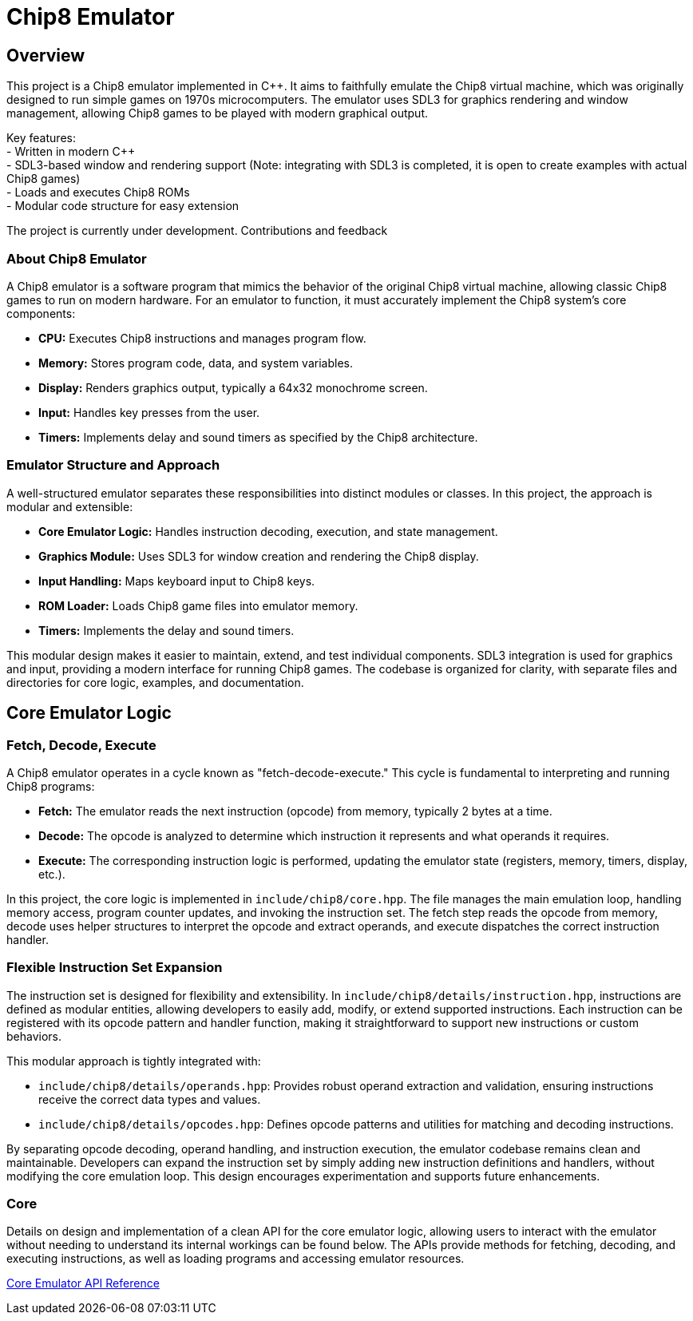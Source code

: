 = Chip8 Emulator

== Overview
:hardbreaks-option:

This project is a Chip8 emulator implemented in C++. It aims to faithfully emulate the Chip8 virtual machine, which was originally designed to run simple games on 1970s microcomputers. The emulator uses SDL3 for graphics rendering and window management, allowing Chip8 games to be played with modern graphical output.

Key features:
- Written in modern C++
- SDL3-based window and rendering support (Note: integrating with SDL3 is completed, it is open to create examples with actual Chip8 games)
- Loads and executes Chip8 ROMs
- Modular code structure for easy extension

The project is currently under development. Contributions and feedback

=== About Chip8 Emulator

A Chip8 emulator is a software program that mimics the behavior of the original Chip8 virtual machine, allowing classic Chip8 games to run on modern hardware. For an emulator to function, it must accurately implement the Chip8 system's core components:

- **CPU:** Executes Chip8 instructions and manages program flow.
- **Memory:** Stores program code, data, and system variables.
- **Display:** Renders graphics output, typically a 64x32 monochrome screen.
- **Input:** Handles key presses from the user.
- **Timers:** Implements delay and sound timers as specified by the Chip8 architecture.

=== Emulator Structure and Approach

A well-structured emulator separates these responsibilities into distinct modules or classes. In this project, the approach is modular and extensible:

- **Core Emulator Logic:** Handles instruction decoding, execution, and state management.
- **Graphics Module:** Uses SDL3 for window creation and rendering the Chip8 display.
- **Input Handling:** Maps keyboard input to Chip8 keys.
- **ROM Loader:** Loads Chip8 game files into emulator memory.
- **Timers:** Implements the delay and sound timers.

This modular design makes it easier to maintain, extend, and test individual components. SDL3 integration is used for graphics and input, providing a modern interface for running Chip8 games. The codebase is organized for clarity, with separate files and directories for core logic, examples, and documentation.

== Core Emulator Logic
=== Fetch, Decode, Execute

A Chip8 emulator operates in a cycle known as "fetch-decode-execute." This cycle is fundamental to interpreting and running Chip8 programs:

- **Fetch:** The emulator reads the next instruction (opcode) from memory, typically 2 bytes at a time.
- **Decode:** The opcode is analyzed to determine which instruction it represents and what operands it requires.
- **Execute:** The corresponding instruction logic is performed, updating the emulator state (registers, memory, timers, display, etc.).

In this project, the core logic is implemented in `include/chip8/core.hpp`. The file manages the main emulation loop, handling memory access, program counter updates, and invoking the instruction set. The fetch step reads the opcode from memory, decode uses helper structures to interpret the opcode and extract operands, and execute dispatches the correct instruction handler.

=== Flexible Instruction Set Expansion

The instruction set is designed for flexibility and extensibility. In `include/chip8/details/instruction.hpp`, instructions are defined as modular entities, allowing developers to easily add, modify, or extend supported instructions. Each instruction can be registered with its opcode pattern and handler function, making it straightforward to support new instructions or custom behaviors.

This modular approach is tightly integrated with:

- `include/chip8/details/operands.hpp`: Provides robust operand extraction and validation, ensuring instructions receive the correct data types and values.
- `include/chip8/details/opcodes.hpp`: Defines opcode patterns and utilities for matching and decoding instructions.

By separating opcode decoding, operand handling, and instruction execution, the emulator codebase remains clean and maintainable. Developers can expand the instruction set by simply adding new instruction definitions and handlers, without modifying the core emulation loop. This design encourages experimentation and supports future enhancements.

=== Core

Details on design and implementation of a clean API for the core emulator logic, allowing users to interact with the emulator without needing to understand its internal workings can be found below. The APIs provide methods for fetching, decoding, and executing instructions, as well as loading programs and accessing emulator resources.

link:core.html[Core Emulator API Reference]
